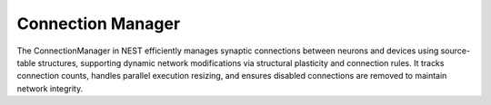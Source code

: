 .. _connection_manager:

Connection Manager
==================


The ConnectionManager in NEST efficiently manages synaptic connections between neurons and devices using source-table
structures, supporting dynamic network modifications via structural plasticity and connection rules. It tracks
connection counts, handles parallel execution resizing, and ensures disabled connections are removed to maintain network
integrity.

.. doxygenclass:: nest::ConnectionManager
   :members:
